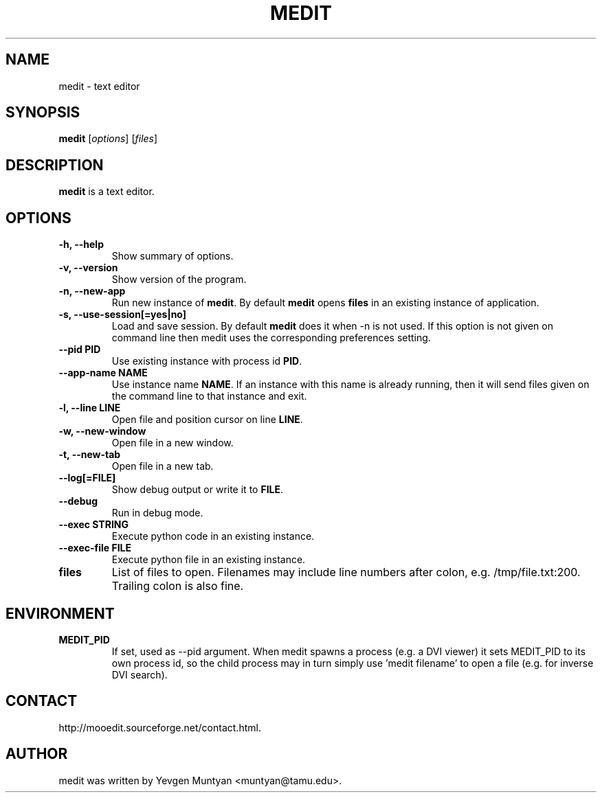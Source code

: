 .\"                                      Hey, EMACS: -*- nroff -*-
.\" First parameter, NAME, should be all caps
.\" Second parameter, SECTION, should be 1-8, maybe w/ subsection
.\" other parameters are allowed: see man(7), man(1)
.TH MEDIT 1 "June 20, 2007"
.\" Please adjust this date whenever revising the manpage.
.\"
.\" Some roff macros, for reference:
.\" .nh        disable hyphenation
.\" .hy        enable hyphenation
.\" .ad l      left justify
.\" .ad b      justify to both left and right margins
.\" .nf        disable filling
.\" .fi        enable filling
.\" .br        insert line break
.\" .sp <n>    insert n+1 empty lines
.\" for manpage-specific macros, see man(7)
.SH NAME
medit \- text editor
.SH SYNOPSIS
.B medit
.RI [ options ]\ [ files ]
.SH DESCRIPTION
.B medit
is a text editor.
.SH OPTIONS
.TP
.B \-h, \-\-help
Show summary of options.
.TP
.B \-v, \-\-version
Show version of the program.
.TP
.B \-n, \-\-new\-app
Run new instance of \fBmedit\fP. By default \fBmedit\fP opens \fBfiles\fP
in an existing instance of application.
.TP
.B \-s, \-\-use\-session[=yes|no]
Load and save session. By default \fBmedit\fP does it when \-n is not used.
If this option is not given on command line then medit uses the corresponding
preferences setting.
.TP
.B \-\-pid PID
Use existing instance with process id \fBPID\fP.
.TP
.B \-\-app-name NAME
Use instance name \fBNAME\fP. If an instance with this name is already running,
then it will send files given on the command line to that instance and exit.
.TP
.B \-l, \-\-line LINE
Open file and position cursor on line \fBLINE\fP.
.TP
.B \-w, \-\-new-window
Open file in a new window.
.TP
.B \-t, \-\-new-tab
Open file in a new tab.
.TP
.B \-\-log[=FILE]
Show debug output or write it to \fBFILE\fP.
.TP
.B \-\-debug
Run in debug mode.
.TP
.B \-\-exec STRING
Execute python code in an existing instance.
.TP
.B \-\-exec\-file FILE
Execute python file in an existing instance.
.TP
.B files
List of files to open. Filenames may include line numbers after colon, e.g. /tmp/file.txt:200.
Trailing colon is also fine.
.SH ENVIRONMENT
.TP
.B MEDIT_PID
If set, used as --pid argument. When medit spawns a process (e.g. a DVI viewer) it sets MEDIT_PID
to its own process id, so the child process may in turn simply use 'medit filename' to open a file
(e.g. for inverse DVI search).
.SH CONTACT
http://mooedit.sourceforge.net/contact.html.
.SH AUTHOR
medit was written by Yevgen Muntyan <muntyan@tamu.edu>.
